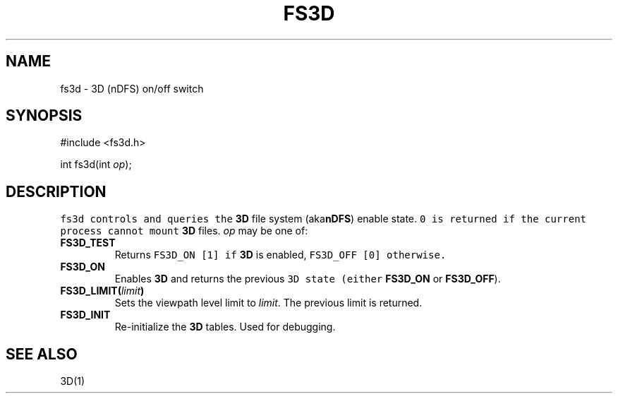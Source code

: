 .de L		\" literal font
.ft 5
.it 1 }N
.if !\\$1 \&\\$1 \\$2 \\$3 \\$4 \\$5 \\$6
..
.de LR
.}S 5 1 \& "\\$1" "\\$2" "\\$3" "\\$4" "\\$5" "\\$6"
..
.de RL
.}S 1 5 \& "\\$1" "\\$2" "\\$3" "\\$4" "\\$5" "\\$6"
..
.de EX		\" start example
.ta 1i 2i 3i 4i 5i 6i
.PP
.RS 
.PD 0
.ft 5
.nf
..
.de EE		\" end example
.fi
.ft
.PD
.RE
.PP
..
.TH FS3D 3
.SH NAME
fs3d \- 3D (nDFS) on/off switch
.SH SYNOPSIS
.EX
#include <fs3d.h>

int          fs3d(int \fIop\fP);
.EE
.SH DESCRIPTION
.L fs3d
controls and queries the
.B 3D
file system
.RB (aka nDFS )
enable state.
.L 0
is returned if the current process cannot mount
.B 3D
files.
.I op
may be one of:
.TP
.B FS3D_TEST
Returns
.L "FS3D_ON [1]"
if
.B 3D
is enabled,
.L "FS3D_OFF [0]"
otherwise.
.TP
.B FS3D_ON
Enables
.B 3D
and returns the previous
.L 3D
state (either
.B FS3D_ON
or
.BR FS3D_OFF ).
.TP
\fBFS3D_LIMIT(\fIlimit\fB)\fR
Sets the viewpath level limit to
.IR limit .
The previous limit is returned.
.TP
.B FS3D_INIT
Re-initialize the
.B 3D
tables.
Used for debugging.
.SH "SEE ALSO"
3D(1)

